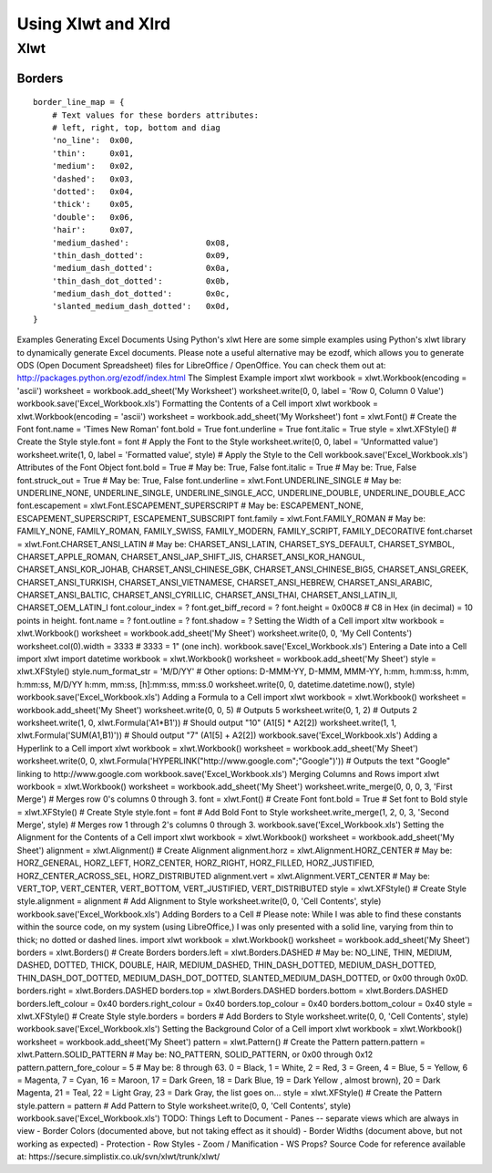 Using Xlwt and Xlrd
*******************


Xlwt
====


Borders
-------
::

    border_line_map = {
        # Text values for these borders attributes:
        # left, right, top, bottom and diag
        'no_line':  0x00,
        'thin':     0x01,
        'medium':   0x02,
        'dashed':   0x03,
        'dotted':   0x04,
        'thick':    0x05,
        'double':   0x06,
        'hair':     0x07,
        'medium_dashed':                0x08,
        'thin_dash_dotted':             0x09,
        'medium_dash_dotted':           0x0a,
        'thin_dash_dot_dotted':         0x0b,
        'medium_dash_dot_dotted':       0x0c,
        'slanted_medium_dash_dotted':   0x0d,
    }
    

Examples Generating Excel Documents Using Python's xlwt
Here are some simple examples using Python's xlwt library to dynamically generate Excel documents. Please note a useful alternative may be ezodf, which allows you to generate ODS (Open Document Spreadsheet) files for LibreOffice / OpenOffice. You can check them out at: http://packages.python.org/ezodf/index.html The Simplest Example
import xlwt workbook = xlwt.Workbook(encoding = 'ascii') worksheet = workbook.add_sheet('My Worksheet') worksheet.write(0, 0, label = 'Row 0, Column 0 Value') workbook.save('Excel_Workbook.xls')
Formatting the Contents of a Cell
import xlwt workbook = xlwt.Workbook(encoding = 'ascii') worksheet = workbook.add_sheet('My Worksheet') font = xlwt.Font() # Create the Font font.name = 'Times New Roman' font.bold = True font.underline = True font.italic = True style = xlwt.XFStyle() # Create the Style style.font = font # Apply the Font to the Style worksheet.write(0, 0, label = 'Unformatted value') worksheet.write(1, 0, label = 'Formatted value', style) # Apply the Style to the Cell workbook.save('Excel_Workbook.xls')
Attributes of the Font Object
font.bold = True # May be: True, False font.italic = True # May be: True, False font.struck_out = True # May be: True, False font.underline = xlwt.Font.UNDERLINE_SINGLE # May be: UNDERLINE_NONE, UNDERLINE_SINGLE, UNDERLINE_SINGLE_ACC, UNDERLINE_DOUBLE, UNDERLINE_DOUBLE_ACC font.escapement = xlwt.Font.ESCAPEMENT_SUPERSCRIPT # May be: ESCAPEMENT_NONE, ESCAPEMENT_SUPERSCRIPT, ESCAPEMENT_SUBSCRIPT font.family = xlwt.Font.FAMILY_ROMAN # May be: FAMILY_NONE, FAMILY_ROMAN, FAMILY_SWISS, FAMILY_MODERN, FAMILY_SCRIPT, FAMILY_DECORATIVE font.charset = xlwt.Font.CHARSET_ANSI_LATIN # May be: CHARSET_ANSI_LATIN, CHARSET_SYS_DEFAULT, CHARSET_SYMBOL, CHARSET_APPLE_ROMAN, CHARSET_ANSI_JAP_SHIFT_JIS, CHARSET_ANSI_KOR_HANGUL, CHARSET_ANSI_KOR_JOHAB, CHARSET_ANSI_CHINESE_GBK, CHARSET_ANSI_CHINESE_BIG5, CHARSET_ANSI_GREEK, CHARSET_ANSI_TURKISH, CHARSET_ANSI_VIETNAMESE, CHARSET_ANSI_HEBREW, CHARSET_ANSI_ARABIC, CHARSET_ANSI_BALTIC, CHARSET_ANSI_CYRILLIC, CHARSET_ANSI_THAI, CHARSET_ANSI_LATIN_II, CHARSET_OEM_LATIN_I font.colour_index = ? font.get_biff_record = ? font.height = 0x00C8 # C8 in Hex (in decimal) = 10 points in height. font.name = ? font.outline = ? font.shadow = ?
Setting the Width of a Cell
import xltw workbook = xlwt.Workbook() worksheet = workbook.add_sheet('My Sheet') worksheet.write(0, 0, 'My Cell Contents') worksheet.col(0).width = 3333 # 3333 = 1" (one inch). workbook.save('Excel_Workbook.xls')
Entering a Date into a Cell
import xlwt import datetime workbook = xlwt.Workbook() worksheet = workbook.add_sheet('My Sheet') style = xlwt.XFStyle() style.num_format_str = 'M/D/YY' # Other options: D-MMM-YY, D-MMM, MMM-YY, h:mm, h:mm:ss, h:mm, h:mm:ss, M/D/YY h:mm, mm:ss, [h]:mm:ss, mm:ss.0 worksheet.write(0, 0, datetime.datetime.now(), style) workbook.save('Excel_Workbook.xls')
Adding a Formula to a Cell
import xlwt workbook = xlwt.Workbook() worksheet = workbook.add_sheet('My Sheet') worksheet.write(0, 0, 5) # Outputs 5 worksheet.write(0, 1, 2) # Outputs 2 worksheet.write(1, 0, xlwt.Formula('A1*B1')) # Should output "10" (A1[5] * A2[2]) worksheet.write(1, 1, xlwt.Formula('SUM(A1,B1)')) # Should output "7" (A1[5] + A2[2]) workbook.save('Excel_Workbook.xls')
Adding a Hyperlink to a Cell
import xlwt workbook = xlwt.Workbook() worksheet = workbook.add_sheet('My Sheet') worksheet.write(0, 0, xlwt.Formula('HYPERLINK("http://www.google.com";"Google")')) # Outputs the text "Google" linking to http://www.google.com workbook.save('Excel_Workbook.xls')
Merging Columns and Rows
import xlwt workbook = xlwt.Workbook() worksheet = workbook.add_sheet('My Sheet') worksheet.write_merge(0, 0, 0, 3, 'First Merge') # Merges row 0's columns 0 through 3. font = xlwt.Font() # Create Font font.bold = True # Set font to Bold style = xlwt.XFStyle() # Create Style style.font = font # Add Bold Font to Style worksheet.write_merge(1, 2, 0, 3, 'Second Merge', style) # Merges row 1 through 2's columns 0 through 3. workbook.save('Excel_Workbook.xls')
Setting the Alignment for the Contents of a Cell
import xlwt workbook = xlwt.Workbook() worksheet = workbook.add_sheet('My Sheet') alignment = xlwt.Alignment() # Create Alignment alignment.horz = xlwt.Alignment.HORZ_CENTER # May be: HORZ_GENERAL, HORZ_LEFT, HORZ_CENTER, HORZ_RIGHT, HORZ_FILLED, HORZ_JUSTIFIED, HORZ_CENTER_ACROSS_SEL, HORZ_DISTRIBUTED alignment.vert = xlwt.Alignment.VERT_CENTER # May be: VERT_TOP, VERT_CENTER, VERT_BOTTOM, VERT_JUSTIFIED, VERT_DISTRIBUTED style = xlwt.XFStyle() # Create Style style.alignment = alignment # Add Alignment to Style worksheet.write(0, 0, 'Cell Contents', style) workbook.save('Excel_Workbook.xls')
Adding Borders to a Cell
# Please note: While I was able to find these constants within the source code, on my system (using LibreOffice,) I was only presented with a solid line, varying from thin to thick; no dotted or dashed lines. import xlwt workbook = xlwt.Workbook() worksheet = workbook.add_sheet('My Sheet') borders = xlwt.Borders() # Create Borders borders.left = xlwt.Borders.DASHED # May be: NO_LINE, THIN, MEDIUM, DASHED, DOTTED, THICK, DOUBLE, HAIR, MEDIUM_DASHED, THIN_DASH_DOTTED, MEDIUM_DASH_DOTTED, THIN_DASH_DOT_DOTTED, MEDIUM_DASH_DOT_DOTTED, SLANTED_MEDIUM_DASH_DOTTED, or 0x00 through 0x0D. borders.right = xlwt.Borders.DASHED borders.top = xlwt.Borders.DASHED borders.bottom = xlwt.Borders.DASHED borders.left_colour = 0x40 borders.right_colour = 0x40 borders.top_colour = 0x40 borders.bottom_colour = 0x40 style = xlwt.XFStyle() # Create Style style.borders = borders # Add Borders to Style worksheet.write(0, 0, 'Cell Contents', style) workbook.save('Excel_Workbook.xls')
Setting the Background Color of a Cell
import xlwt workbook = xlwt.Workbook() worksheet = workbook.add_sheet('My Sheet') pattern = xlwt.Pattern() # Create the Pattern pattern.pattern = xlwt.Pattern.SOLID_PATTERN # May be: NO_PATTERN, SOLID_PATTERN, or 0x00 through 0x12 pattern.pattern_fore_colour = 5 # May be: 8 through 63. 0 = Black, 1 = White, 2 = Red, 3 = Green, 4 = Blue, 5 = Yellow, 6 = Magenta, 7 = Cyan, 16 = Maroon, 17 = Dark Green, 18 = Dark Blue, 19 = Dark Yellow , almost brown), 20 = Dark Magenta, 21 = Teal, 22 = Light Gray, 23 = Dark Gray, the list goes on... style = xlwt.XFStyle() # Create the Pattern style.pattern = pattern # Add Pattern to Style worksheet.write(0, 0, 'Cell Contents', style) workbook.save('Excel_Workbook.xls')
TODO: Things Left to Document
- Panes -- separate views which are always in view - Border Colors (documented above, but not taking effect as it should) - Border Widths (document above, but not working as expected) - Protection - Row Styles - Zoom / Manification - WS Props? Source Code for reference available at: https://secure.simplistix.co.uk/svn/xlwt/trunk/xlwt/
